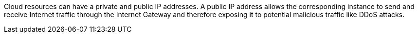 Cloud resources can have a private and public IP addresses. A public IP address allows the corresponding instance to send and receive Internet traffic through the Internet Gateway and therefore exposing it to potential malicious traffic like DDoS attacks.

